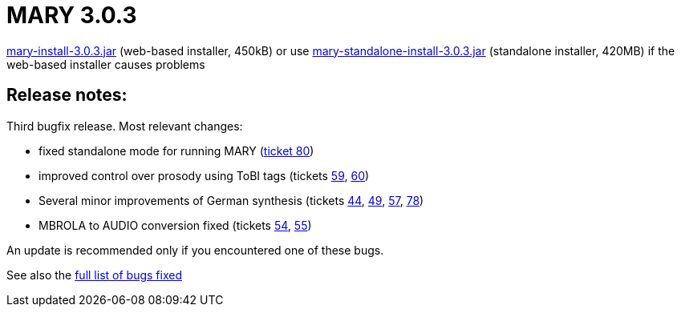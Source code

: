 = MARY 3.0.3

link:${project.url}/download/mary-install-3.0.3.jar[mary-install-3.0.3.jar] (web-based installer, 450kB) or use link:${project.url}/download/mary-standalone-install-3.0.3.jar[mary-standalone-install-3.0.3.jar] (standalone installer, 420MB) if the web-based installer causes problems

== Release notes:

Third bugfix release.
Most relevant changes:

* fixed standalone mode for running MARY (http://mary.opendfki.de/ticket/80[ticket 80])
* improved control over prosody using ToBI tags (tickets http://mary.opendfki.de/ticket/59[59], http://mary.opendfki.de/ticket/60[60])
* Several minor improvements of German synthesis (tickets http://mary.opendfki.de/ticket/44[44], http://mary.opendfki.de/ticket/49[49], http://mary.opendfki.de/ticket/57[57], http://mary.opendfki.de/ticket/78[78])
* MBROLA to AUDIO conversion fixed (tickets http://mary.opendfki.de/ticket/54[54], http://mary.opendfki.de/ticket/55[55])

An update is recommended only if you encountered one of these bugs.

See also the http://mary.opendfki.de/query?milestone=3.0.3[full list of bugs fixed]